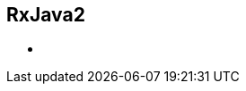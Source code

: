 ++++
<section>
<h1>RxJava2</h1>
    <aside class="notes">
        <ul>
            <li></li>
        </ul>
    </aside>
</section>
++++